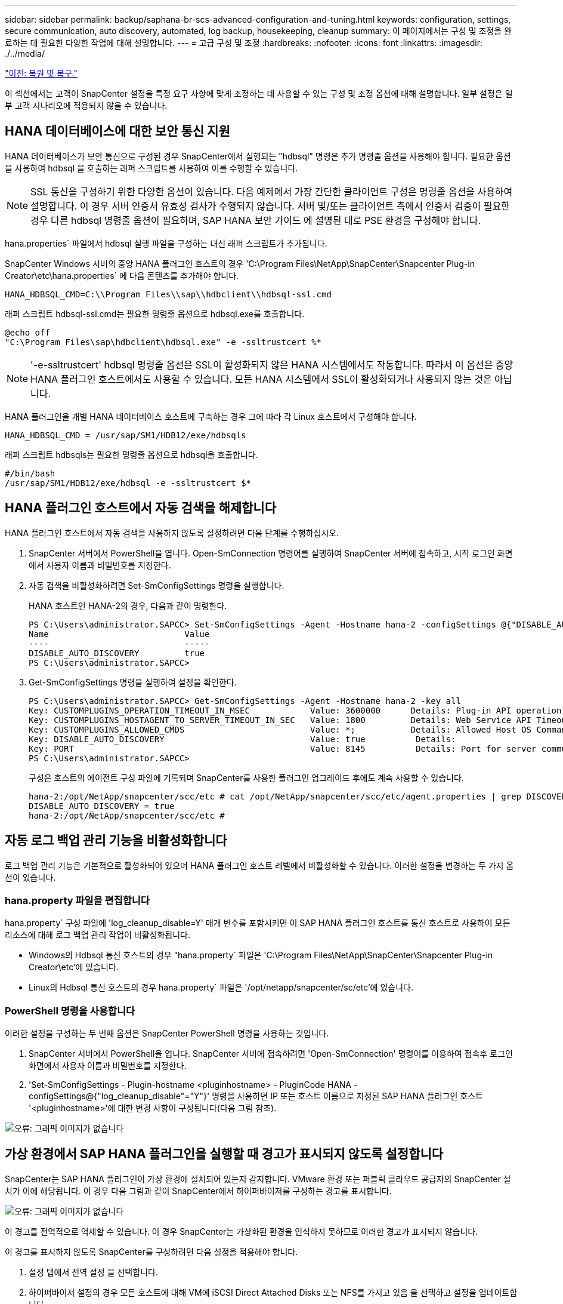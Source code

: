 ---
sidebar: sidebar 
permalink: backup/saphana-br-scs-advanced-configuration-and-tuning.html 
keywords: configuration, settings, secure communication, auto discovery, automated, log backup, housekeeping, cleanup 
summary: 이 페이지에서는 구성 및 조정을 완료하는 데 필요한 다양한 작업에 대해 설명합니다. 
---
= 고급 구성 및 조정
:hardbreaks:
:nofooter: 
:icons: font
:linkattrs: 
:imagesdir: ./../media/


link:saphana-br-scs-restore-and-recovery.html["이전: 복원 및 복구."]

이 섹션에서는 고객이 SnapCenter 설정을 특정 요구 사항에 맞게 조정하는 데 사용할 수 있는 구성 및 조정 옵션에 대해 설명합니다. 일부 설정은 일부 고객 시나리오에 적용되지 않을 수 있습니다.



== HANA 데이터베이스에 대한 보안 통신 지원

HANA 데이터베이스가 보안 통신으로 구성된 경우 SnapCenter에서 실행되는 "hdbsql" 명령은 추가 명령줄 옵션을 사용해야 합니다. 필요한 옵션을 사용하여 hdbsql 을 호출하는 래퍼 스크립트를 사용하여 이를 수행할 수 있습니다.


NOTE: SSL 통신을 구성하기 위한 다양한 옵션이 있습니다. 다음 예제에서 가장 간단한 클라이언트 구성은 명령줄 옵션을 사용하여 설명합니다. 이 경우 서버 인증서 유효성 검사가 수행되지 않습니다. 서버 및/또는 클라이언트 측에서 인증서 검증이 필요한 경우 다른 hdbsql 명령줄 옵션이 필요하며, SAP HANA 보안 가이드 에 설명된 대로 PSE 환경을 구성해야 합니다.

hana.properties` 파일에서 hdbsql 실행 파일을 구성하는 대신 래퍼 스크립트가 추가됩니다.

SnapCenter Windows 서버의 중앙 HANA 플러그인 호스트의 경우 'C:\Program Files\NetApp\SnapCenter\Snapcenter Plug-in Creator\etc\hana.properties` 에 다음 콘텐츠를 추가해야 합니다.

....
HANA_HDBSQL_CMD=C:\\Program Files\\sap\\hdbclient\\hdbsql-ssl.cmd
....
래퍼 스크립트 hdbsql-ssl.cmd는 필요한 명령줄 옵션으로 hdbsql.exe를 호출합니다.

....
@echo off
"C:\Program Files\sap\hdbclient\hdbsql.exe" -e -ssltrustcert %*
....

NOTE: '-e-ssltrustcert' hdbsql 명령줄 옵션은 SSL이 활성화되지 않은 HANA 시스템에서도 작동합니다. 따라서 이 옵션은 중앙 HANA 플러그인 호스트에서도 사용할 수 있습니다. 모든 HANA 시스템에서 SSL이 활성화되거나 사용되지 않는 것은 아닙니다.

HANA 플러그인을 개별 HANA 데이터베이스 호스트에 구축하는 경우 그에 따라 각 Linux 호스트에서 구성해야 합니다.

....
HANA_HDBSQL_CMD = /usr/sap/SM1/HDB12/exe/hdbsqls
....
래퍼 스크립트 hdbsqls는 필요한 명령줄 옵션으로 hdbsql을 호출합니다.

....
#/bin/bash
/usr/sap/SM1/HDB12/exe/hdbsql -e -ssltrustcert $*
....


== HANA 플러그인 호스트에서 자동 검색을 해제합니다

HANA 플러그인 호스트에서 자동 검색을 사용하지 않도록 설정하려면 다음 단계를 수행하십시오.

. SnapCenter 서버에서 PowerShell을 엽니다. Open-SmConnection 명령어를 실행하여 SnapCenter 서버에 접속하고, 시작 로그인 화면에서 사용자 이름과 비밀번호를 지정한다.
. 자동 검색을 비활성화하려면 Set-SmConfigSettings 명령을 실행합니다.
+
HANA 호스트인 HANA-2의 경우, 다음과 같이 명령한다.

+
....
PS C:\Users\administrator.SAPCC> Set-SmConfigSettings -Agent -Hostname hana-2 -configSettings @{"DISABLE_AUTO_DISCOVERY"="true"}
Name                           Value
----                           -----
DISABLE_AUTO_DISCOVERY         true
PS C:\Users\administrator.SAPCC>
....
. Get-SmConfigSettings 명령을 실행하여 설정을 확인한다.
+
....
PS C:\Users\administrator.SAPCC> Get-SmConfigSettings -Agent -Hostname hana-2 -key all
Key: CUSTOMPLUGINS_OPERATION_TIMEOUT_IN_MSEC            Value: 3600000      Details: Plug-in API operation Timeout
Key: CUSTOMPLUGINS_HOSTAGENT_TO_SERVER_TIMEOUT_IN_SEC   Value: 1800         Details: Web Service API Timeout
Key: CUSTOMPLUGINS_ALLOWED_CMDS                         Value: *;           Details: Allowed Host OS Commands
Key: DISABLE_AUTO_DISCOVERY                             Value: true          Details:
Key: PORT                                               Value: 8145          Details: Port for server communication
PS C:\Users\administrator.SAPCC>
....
+
구성은 호스트의 에이전트 구성 파일에 기록되며 SnapCenter를 사용한 플러그인 업그레이드 후에도 계속 사용할 수 있습니다.

+
....
hana-2:/opt/NetApp/snapcenter/scc/etc # cat /opt/NetApp/snapcenter/scc/etc/agent.properties | grep DISCOVERY
DISABLE_AUTO_DISCOVERY = true
hana-2:/opt/NetApp/snapcenter/scc/etc #
....




== 자동 로그 백업 관리 기능을 비활성화합니다

로그 백업 관리 기능은 기본적으로 활성화되어 있으며 HANA 플러그인 호스트 레벨에서 비활성화할 수 있습니다. 이러한 설정을 변경하는 두 가지 옵션이 있습니다.



=== hana.property 파일을 편집합니다

hana.property` 구성 파일에 'log_cleanup_disable=Y' 매개 변수를 포함시키면 이 SAP HANA 플러그인 호스트를 통신 호스트로 사용하여 모든 리소스에 대해 로그 백업 관리 작업이 비활성화됩니다.

* Windows의 Hdbsql 통신 호스트의 경우 "hana.property` 파일은 'C:\Program Files\NetApp\SnapCenter\Snapcenter Plug-in Creator\etc'에 있습니다.
* Linux의 Hdbsql 통신 호스트의 경우 hana.property` 파일은 '/opt/netapp/snapcenter/sc/etc'에 있습니다.




=== PowerShell 명령을 사용합니다

이러한 설정을 구성하는 두 번째 옵션은 SnapCenter PowerShell 명령을 사용하는 것입니다.

. SnapCenter 서버에서 PowerShell을 엽니다. SnapCenter 서버에 접속하려면 'Open-SmConnection' 명령어를 이용하여 접속후 로그인 화면에서 사용자 이름과 비밀번호를 지정한다.
. 'Set-SmConfigSettings - Plugin-hostname <pluginhostname> - PluginCode HANA - configSettings@{"log_cleanup_disable"="Y"}' 명령을 사용하면 IP 또는 호스트 이름으로 지정된 SAP HANA 플러그인 호스트 '<pluginhostname>'에 대한 변경 사항이 구성됩니다(다음 그림 참조).


image:saphana-br-scs-image154.jpeg["오류: 그래픽 이미지가 없습니다"]



== 가상 환경에서 SAP HANA 플러그인을 실행할 때 경고가 표시되지 않도록 설정합니다

SnapCenter는 SAP HANA 플러그인이 가상 환경에 설치되어 있는지 감지합니다. VMware 환경 또는 퍼블릭 클라우드 공급자의 SnapCenter 설치가 이에 해당됩니다. 이 경우 다음 그림과 같이 SnapCenter에서 하이퍼바이저를 구성하는 경고를 표시합니다.

image:saphana-br-scs-image34.png["오류: 그래픽 이미지가 없습니다"]

이 경고를 전역적으로 억제할 수 있습니다. 이 경우 SnapCenter는 가상화된 환경을 인식하지 못하므로 이러한 경고가 표시되지 않습니다.

이 경고를 표시하지 않도록 SnapCenter를 구성하려면 다음 설정을 적용해야 합니다.

. 설정 탭에서 전역 설정 을 선택합니다.
. 하이퍼바이저 설정의 경우 모든 호스트에 대해 VM에 iSCSI Direct Attached Disks 또는 NFS를 가지고 있음 을 선택하고 설정을 업데이트합니다.


image:saphana-br-scs-image155.png["오류: 그래픽 이미지가 없습니다"]



== 오프 사이트 백업 스토리지와 백업 동기화의 예약 빈도를 변경합니다

섹션을 참조하십시오 link:saphana-br-scs-snapcenter-concepts-and-best-practices.html#retention-management-of-backups-at-the-secondary-storage["“보조 스토리지의 백업 관리 유지,”"] 오프사이트 백업 스토리지으로의 데이터 백업의 보존 관리는 ONTAP에서 처리합니다. SnapCenter는 매주 기본 스케줄로 정리 작업을 실행하여 ONTAP가 오프 사이트 백업 스토리지에서 백업을 삭제하는지 주기적으로 확인합니다.

SnapCenter 정리 작업은 오프사이트 백업 스토리지에서 삭제된 백업이 식별된 경우 SnapCenter 저장소와 SAP HANA 백업 카탈로그에서 백업을 삭제합니다.

정리 작업은 SAP HANA 로그 백업의 하우스키핑도 실행합니다.

이 예약된 정리가 완료될 때까지 SAP HANA 및 SnapCenter는 여전히 오프 사이트 백업 스토리지에서 이미 삭제된 백업을 표시할 수 있습니다.


NOTE: 이로 인해 오프사이트 백업 스토리지의 해당 스토리지 기반 Snapshot 백업이 이미 삭제된 경우에도 로그 백업이 추가로 생성될 수 있습니다.

다음 섹션에서는 이러한 일시적인 불일치를 방지하는 두 가지 방법에 대해 설명합니다.



=== 리소스 레벨의 수동 새로 고침

리소스의 토폴로지 뷰에서 다음 스크린샷과 같이 보조 백업을 선택할 때 SnapCenter는 오프 사이트 백업 스토리지의 백업을 표시합니다. SnapCenter는 새로 고침 아이콘을 사용하여 정리 작업을 실행하여 이 리소스의 백업을 동기화합니다.

image:saphana-br-scs-image156.png["오류: 그래픽 이미지가 없습니다"]



=== SnapCenter 정리 작업의 빈도를 변경합니다

SnapCenter는 Windows 작업 스케줄링 메커니즘을 사용하여 모든 리소스에 대해 기본적으로 매주 정리 작업 'napCenter_RemoveSecondaryBackup'을 실행합니다. SnapCenter PowerShell cmdlet을 사용하여 변경할 수 있습니다.

. SnapCenter 서버에서 PowerShell 명령 창을 시작합니다.
. SnapCenter 서버에 대한 연결을 열고 로그인 창에 SnapCenter 관리자 자격 증명을 입력합니다.
+
image:saphana-br-scs-image157.png["오류: 그래픽 이미지가 없습니다"]

. 스케줄을 주별로 변경하려면 cmdlet의 Set-SmSchedule을 사용합니다.
+
....
PS C:\Users\scadmin> Set-SmSchedule -ScheduleInformation @{"ScheduleType"="Daily";"StartTime"="03:45 AM";"DaysInterval"=
"1"} -TaskName SnapCenter_RemoveSecondaryBackup
TaskName              : SnapCenter_RemoveSecondaryBackup
Hosts                 : {}
StartTime             : 11/25/2019 3:45:00 AM
DaysoftheMonth        :
MonthsofTheYear       :
DaysInterval          : 1
DaysOfTheWeek         :
AllowDefaults         : False
ReplaceJobIfExist     : False
UserName              :
Password              :
SchedulerType         : Daily
RepeatTask_Every_Hour :
IntervalDuration      :
EndTime               :
LocalScheduler        : False
AppType               : False
AuthMode              :
SchedulerSQLInstance  : SMCoreContracts.SmObject
MonthlyFrequency      :
Hour                  : 0
Minute                : 0
NodeName              :
ScheduleID            : 0
RepeatTask_Every_Mins :
CronExpression        :
CronOffsetInMinutes   :
StrStartTime          :
StrEndTime            :
PS C:\Users\scadmin> Check the configuration using the Windows Task Scheduler.
....
. Windows 작업 스케줄러에서 작업 속성을 확인할 수 있습니다.
+
image:saphana-br-scs-image158.png["오류: 그래픽 이미지가 없습니다"]



link:saphana-br-scs-where-to-find-additional-information.html["다음: 추가 정보를 찾을 위치."]
